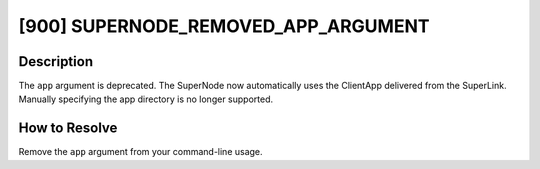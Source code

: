 [900] SUPERNODE_REMOVED_APP_ARGUMENT
====================================

Description
-----------

The ``app`` argument is deprecated. The SuperNode now automatically uses the ClientApp
delivered from the SuperLink. Manually specifying the app directory is no longer
supported.

How to Resolve
--------------

Remove the ``app`` argument from your command-line usage.
